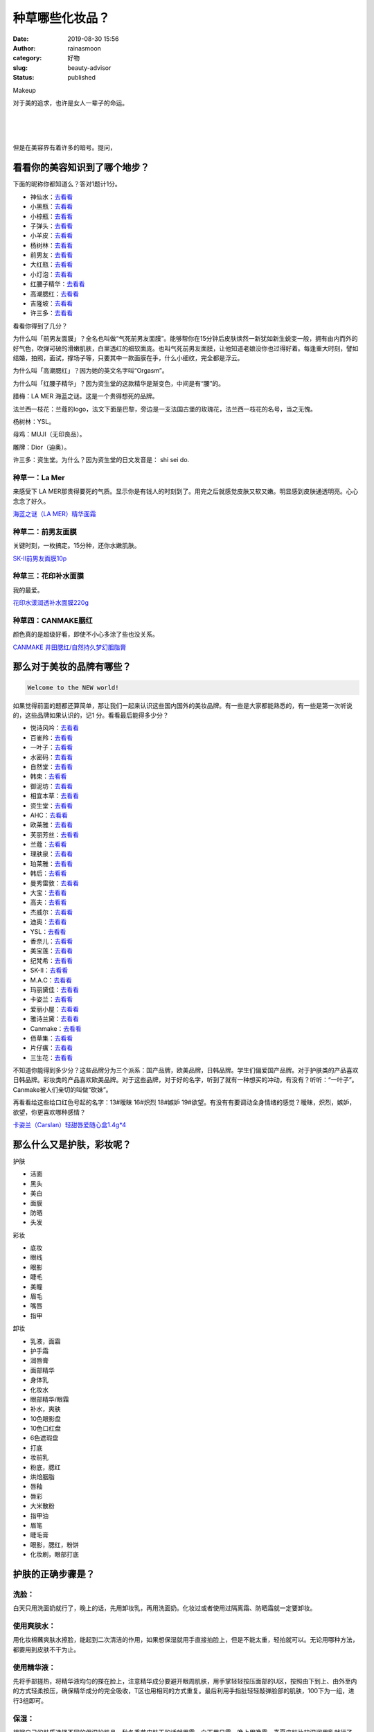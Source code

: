 种草哪些化妆品？
################
:date: 2019-08-30 15:56
:author: rainasmoon
:category: 好物
:slug: beauty-advisor
:status: published

.. raw:: html

   <figure class="wp-block-image">

| |Makeup|

.. raw:: html

   <figcaption>

Makeup

.. raw:: html

   </figcaption>
   </figure>

对于美的追求，也许是女人一辈子的命运。

| 
|  
|  

但是在美容界有着许多的暗号。提问，

看看你的美容知识到了哪个地步？
==============================

下面的昵称你都知道么？答对1题计1分。

-  神仙水：\ `去看看 <https://union-click.jd.com/jdc?e=&p=AyIGZRprEgMbDlEfWCVGTV8LRGtMR1dGFxBFC1pXUwkEBwpZRxgHRQcLREJEAQUcTVZUGAVJHk1cTQkTSxhBekcLUhpSHAYWBGVLBkZnVGVQSThFZBdHPU04YApqBBddVxkyEzdVGloVBxEGXBJdJTISAGVNNRUDEwZUGlMcARI3VCtbEQUUB1cSXxIGEQNcK1wVCyJEBUMERUBOWQtEayUyETdlK1slASJFOxlZHQMUAVceCUcGEwJRHlJGUBBUUxhfFwcRBlRPDBEAIgVUGl8c>`__
-  小黑瓶：\ `去看看 <https://union-click.jd.com/jdc?e=&p=AyIGZRprFgIXAlcZWyVGTV8LRGtMR1dGFxBFC1pXUwkEBwpZRxgHRQcLREJEAQUcTVZUGAVJHk1cTQkTSxhBekcLVhteEAAQB2VfXWt4dE8OWD4XWmZfEG8LVAR2AlR7VxkyEzdVGloVBxEGXBJdJTISAGVNNRUDEwZWHVIdBxI3VCtbEQUUB1cSUxUFGgFVK1wVCyJEBUMERUBOWQtEayUyETdlK1slASJFO0xTFANAV1ZMDkdSFAIFSVwdBEFTXR0LE1UVAl1PCBVWIgVUGl8c>`__
-  小棕瓶：\ `去看看 <https://union-click.jd.com/jdc?e=&p=AyIGZRprEAoaD10SWyVGTV8LRGtMR1dGFxBFC1pXUwkEBwpZRxgHRQcLREJEAQUcTVZUGAVJHk1cTQkTSxhBekcLUBNTHQobB2VSO0dmZx0qXjgXYFB6B28GQ3JpDlxdVxkyEzdVGloVBxEGXBJdJTISAGVNNRUDEwZUGlkWBBM3VCtbEQUUB1AbWBYBGgVcK1wVCyJEBUMERUBOWQtEayUyETdlK1slASJFO0hfRQsWDlUaDkFSRwIGSV4dAhMBUB9YFgdCUFASWkZQIgVUGl8c>`__
-  子弹头：\ `去看看 <https://union-click.jd.com/jdc?e=&p=AyIGZRprEAYVAlYaXiVGTV8LRGtMR1dGFxBFC1pXUwkEBwpZRxgHRQcLREJEAQUcTVZUGAVJHk1cTQkTSxhBekcLUB9cEAETAmUbPxF%2FWlhRQDtIGEsACWglSUtIXDBNVxkyEzdVGloVBxEGXBJdJTISAGVNNRUDEwZUE14XBBs3VCtbEQUUB1cTWhMDFwVQK1wVCyJEBUMERUBOWQtEayUyETdlK1slASJFOxIPFABGVV0eCEVWFgJcEl4dVkEFAUwORVFBBVcYDEFXIgVUGl8c>`__
-  小羊皮：\ `去看看 <https://union-click.jd.com/jdc?e=&p=AyIGZRprFQYTBlMcWyVGTV8LRGtMR1dGFxBFC1pXUwkEBwpZRxgHRQcLREJEAQUcTVZUGAVJHk1cTQkTSxhBekcLVR9aFAQVB2ViRUpWeUZXfT53cEVkN3MJQ3pZUCxNVxkyEzdVGloVBxEGXBJdJTISAGVNNRUDEwZUElsdBxc3VCtbEQUUB1cTWxYGEAZSK1wVCyJEBUMERUBOWQtEayUyETdlK1slASJFOxkIE1ETUFATCxMDQgJdS19FUhNUAkkPEAQXV1YaXBVWIgVUGl8c>`__
-  杨树林：\ `去看看 <https://union-click.jd.com/jdc?e=&p=AyIGZRtZFgAbAlETXR0yEARdH1scAhAEUh5rUV1KWQorAlBHU0VeBUVNR0ZbSkdETlcNVQtHRVNSUVNLXANBRA1XB14DS10cQQVYD21XHgVWE18VCxIFVhxeJUUUcApjU2Bjd0I3RQBtdRpbJU8nSnIeC2UaaxUDEwdQGFocCxQ3ZRtcJUN8AVEeUxUFIgZlG18SBBIFXRlSFAQUB2UcWxwyUVcNRAtXXkxZCitrJQEiN2UbaxYyUGkCT14UAkADVxhdEwoXDlxMU0cBF1IHGV8cURJTVhldETIQBlQfUg%3D%3D>`__
-  前男友：\ `去看看 <https://union-click.jd.com/jdc?e=&p=AyIGZRprFgERBVEYXiVGTV8LRGtMR1dGFxBFC1pXUwkEBwpZRxgHRQcLREJEAQUcTVZUGAVJHk1cTQkTSxhBekcLVhhYFwYRAmVrBGsccg8AXzlPcEBxI3gbbEsQfiF7VxkyEzdVGloVBxEGXBJdJTISAGVNNRUDEwZUGlMcARI3VCtbEQUUB1cTXBcLGwBVK1wVCyJEBUMERUBOWQtEayUyETdlK1slASJFOx5dHQoUBVYeWhIDGwIGHF4cUhZVAEhfRwVBD1IdXkFWIgVUGl8c>`__
-  大红瓶：\ `去看看 <https://union-click.jd.com/jdc?e=&p=AyIGZRprEAAbBlQTXCVGTV8LRGtMR1dGFxBFC1pXUwkEBwpZRxgHRQcLREJEAQUcTVZUGAVJHk1cTQkTSxhBekcLUBlSFAMaAGViUmN8GlkySzhgVkhQB0QzHFhhDj1dVxkyEzdVGloVBxEGXBJdJTISAGVNNRUDEwZUGlMcARI3VCtbEQUUB1cTXBMCGgVXK1wVCyJEBUMERUBOWQtEayUyETdlK1slASJFO0tTQQJGUFETXRVQEwJXTFlFUhJSUktSQgtADwdMWkYCIgVUGl8c>`__
-  小灯泡：\ `去看看 <https://union-click.jd.com/jdc?e=&p=AyIGZRprEAAbBlUbUiVGTV8LRGtMR1dGFxBFC1pXUwkEBwpZRxgHRQcLREJEAQUcTVZUGAVJHk1cTQkTSxhBekcLUBlSFAISDmVILn1Xb3RPEzlDUmYdChIhEVdOfQNrVxkyEzdVGloVBxEGXBJdJTISAGVNNRUDEwZUGlMcARI3VCtbEQUUB1cSXBELEwRQK1wVCyJEBUMERUBOWQtEayUyETdlK1slASJFOxlZHQMUAVceCUcGEwJRHlJGUBBUUxhfFwcRBlRPDBEAIgVUGl8c>`__
-  红腰子精华：\ `去看看 <https://union-click.jd.com/jdc?e=&p=AyIGZRprHAEVAlYdUiVGTV8LRGtMR1dGFxBFC1pXUwkEBwpZRxgHRQcLREJEAQUcTVZUGAVJHk1cTQkTSxhBekcLXBhcEAEUDmVfEhRWb0UASztoGFN1NmEATnpObDR7VxkyEzdVGloVBxEGXBJdJTISAGVNNRUDEwZVGlgdABI3VCtbEQUUB1cTXRUAEQ5VK1wVCyJEBUMERUBOWQtEayUyETdlK1slASJFO0taFlEWBgZMXB1WQQJdTlwcUBICURtbEVYaBVNIXEBQIgVUGl8c>`__
-  高潮腮红：\ `去看看 <https://union-click.jd.com/jdc?e=&p=AyIGZRprEAEQD1YTWSVGTV8LRGtMR1dGFxBFC1pXUwkEBwpZRxgHRQcLREJEAQUcTVZUGAVJHk1cTQkTSxhBekcLUBhZHQEaBWV8U0YBeUYvBTlMZGtYC1MFRkprDidrVxkyEzdVGloVBxEGXBJdJTISAGVNNRUDEwZVGV8XBxA3VCtbEQUUB1cTUhwDEQNQK1wVCyJEBUMERUBOWQtEayUyETdlK1slASJFO0heHQVCBFdODBMBRwIBE1sdVhUHUB0PR1BBB1YYXEFSIgVUGl8c>`__
-  吉隆坡：\ `去看看 <https://union-click.jd.com/jdc?e=&p=AyIGZRprFQMTBlQYXxQFEgdTKx9KWkxYZUIeUENQDEsFA1BWThgJBABAHUBZCQUdRUFGGRJDD1MdQlUQQwVKDFRXFk8jQA4SBlQaWhYGEwBVG10lSxsGKF0uZnJweQ0FEhJgcHE%2BZS9SRB4LZRprFQMTB1AYWhwLFDdlG1wlVHwHVBpaFQAWBVAZaxQyEgNSHVsQAxMDVhxYHDIVB1wrGEVaTVcXRwVLXSI3ZRhrJTISN1YrGXsAEQYASVwRVUBQUhJeHQpCDlcSWEcLRw8BH1ocBRIPBStZFAMWDg%3D%3D>`__
-  许三多：\ `去看看 <https://union-click.jd.com/jdc?e=&p=AyIGZRprEAQaAFcTUyVGTV8LRGtMR1dGFxBFC1pXUwkEBwpZRxgHRQcLREJEAQUcTVZUGAVJHk1cTQkTSxhBekcLUB1TEgAaD2VfA3JySHQVAThIXkRdJ0c4a15iWwZrVxkyEzdVGloVBxEGXBJdJTISAGVNNRUDEwZUGlkRABA3VCtbEQUUB1AbWRQEFAVSK1wVCyJEBUMERUBOWQtEayUyETdlK1slASJFO08JQAZFUFASWUVXFQJVHQgcBBFXVhJeEgVABFMbXR0HIgVUGl8c>`__

看看你得到了几分？

为什么叫「前男友面膜」？全名也叫做“气死前男友面膜”。能够帮你在15分钟后皮肤焕然一新犹如新生蜕变一般，拥有由内而外的好气色，吹弹可破的滑嫩肌肤，白里透红的细软面庞。也叫气死前男友面膜，让他知道老娘没你也过得好着。每逢重大时刻，譬如结婚，拍照，面试，撑场子等，只要其中一款面膜在手，什么小细纹，完全都是浮云。

为什么叫「高潮腮红」？因为她的英文名字叫“Orgasm”。

为什么叫「红腰子精华」？因为资生堂的这款精华是渐变色，中间是有“腰”的。

腊梅：LA MER 海蓝之谜。这是一个贵得想死的品牌。

法兰西一枝花：兰蔻的logo，法文下面是巴黎，旁边是一支法国古堡的玫瑰花，法兰西一枝花的名号，当之无愧。

杨树林：YSL。

母鸡：MUJI（无印良品）。

雕牌：Dior（迪奥）。

许三多：资生堂。为什么？因为资生堂的日文发音是： shi sei do.

种草一：La Mer
--------------

来感受下 LA MER那贵得要死的气质。显示你是有钱人的时刻到了。用完之后就感觉皮肤又软又嫩。明显感到皮肤通透明亮。心心念念了好久。

`海蓝之谜（LA MER）精华面霜 <https://union-click.jd.com/jdc?e=&p=AyIGZRprFwMQA1EdUyVGTV8LRGtMR1dGFxBFC1pXUwkEBwpZRxgHRQcLREJEAQUcTVZUGAVJHk1cTQkTSxhBekcLVxpZEQYUD2VDE0J1Z0cKHD50fHAHHh4iU0piYCpNVxkyEzdVGloVBxEGXBJdJTISAGVNNRUDEwZWHVIdBxI3VCtbEQUUAlUeXBIFFAFQK1wVCyJEBUMERUBOWQtEayUyETdlK1slASJFO04JE1VCVFIdXkUFRwIFHlwdBhYBUBIJFFUUBV0dCRBXIgVUGl8c>`__

种草二：前男友面膜
------------------

关键时刻，一枚搞定。15分种，还你水嫩肌肤。

`SK-II前男友面膜10p <https://union-click.jd.com/jdc?e=&p=AyIGZRprFgERBVEYXiVGTV8LRGtMR1dGFxBFC1pXUwkEBwpZRxgHRQcLREJEAQUcTVZUGAVJHk1cTQkTSxhBekcLVhhYFwYRAmVrBGsccg8AXzlPcEBxI3gbbEsQfiF7VxkyEzdVGloVBxEGXBJdJTISAGVNNRUDEwZUGlMcARI3VCtbEQUUB1cTXBcLGwBVK1wVCyJEBUMERUBOWQtEayUyETdlK1slASJFOx5dHQoUBVYeWhIDGwIGHF4cUhZVAEhfRwVBD1IdXkFWIgVUGl8c>`__

种草三：花印补水面膜
--------------------

我的最爱。

`花印水漾润透补水面膜220g <https://union-click.jd.com/jdc?e=&p=AyIGZRtbEgAQAVUcWBIyFwZSE14SMlZYDUUEJVtXQhRZUAscSkIBR0ROVw1VC0dFEAMVD1AcRExHTlplXFoVeVt8CV87F3BJWlFuL3x7EQEvTVcZMhIBVhJbHAEXBFQrWxQDEgJWGlIcBCI3VRprV2xXXAhCBlcyEg5cGFkXAhYDVytbEQUUAlUcUhEHFwdRK1wVCyJEBUMERUBOWQtEayUHEwBdHlwlASI3ZRtrFjJNQwhGaxcDEwNc>`__

种草四：CANMAKE胭红
-------------------

颜色真的是超级好看，即使不小心多涂了些也没关系。

`CANMAKE 井田腮红/自然持久梦幻胭脂膏 <https://union-click.jd.com/jdc?e=&p=AyIGZRprFQMTBlQbWxcBEA9XKx9KWkxYZUIeUENQDEsFA1BWThgJBABAHUBZCQUdRUFGGRJDD1MdQlUQQwVKDFRXFk8jQA4SBlQaWhUCEARXE1kld093AWIDdnV3Y1Z7Bkp%2Baw5RQxlcVB4LZRprFQMTB1AYWhwLFDdlG1wlVHwHVBpaFQEWA1ISaxQyEgNSHV4cCxQFVxxaEDIVB1wrGEVaTVcXRwVLXSI3ZRhrJTISN1YrGXtVGldREgwcVRRSUUteQQNGD1YZX0BVFQABE1oUBRoGBStZFAMWDg%3D%3D>`__

那么对于美妆的品牌有哪些？
==========================

.. code:: wp-block-preformatted

    Welcome to the NEW world!

如果觉得前面的题都还算简单，那让我们一起来认识这些国内国外的美妆品牌。有一些是大家都能熟悉的，有一些是第一次听说的，这些品牌如果认识的，记1 分。看看最后能得多少分？

-  悦诗风吟：\ `去看看 <https://union-click.jd.com/jdc?e=&p=AyIGZRtbEAAWBV0YXR0yEgZUGloXABYEXB9aJUZNXwtEa0xHV0YXEEULWldTCQQHCllHGAdFBwtEQkQBBRxNVlQYBUkeTVxNCRNLGEF6RwtVGloUAxAFURhSEQMiYzEeMk1SFWQ2aD0XfRd6VFADaGl6Z1kXaxQyEgZUG14WAxsOUytrFQUiRTtADkxYV0QNRgVDSiIGZRtfEgQQBFUcXxMLGwNlHFscMlFXDUQLV15MWQorayUBIjdlG2sWMlBpBxMOElcQUgVODhAFF1dWS1IVBxBUXUkPEwMSVQFLWhIyEAZUH1I%3D>`__
-  百雀羚：\ `去看看 <https://union-click.jd.com/jdc?e=&p=AyIGZRtaFAYVA1IbUxYyFgJWGFkSByJDCkMFSjJLQhBaGR4cDF8QTwcKXg1cAAQJS14MQQVYDwtFSlMTBAtHR0pZChUdRUFGfwAXXxABEQVSHmsXchRYPk4GFGBIVwdHD1d3WlldXFN1Dh43VCtbFAMSAlYaUhwEIjdVHGtDbBIGVBpaFAATB1ErWiUCFgBTGVgVCxAAUx5bJQUSDmVYC01dQkUJRQVKMiI3VitrJQIiBGVZNRRVQFBXTFpFAhdTVx5SRQEbAVBMWB0EGgJVGQkQCkVSZRlaFAYb>`__
-  一叶子：\ `去看看 <https://union-click.jd.com/jdc?e=&p=AyIGZRprFgAXD1AbUiVGTV8LRGtMR1dGFxBFC1pXUwkEBwpZRxgHRQcLREJEAQUcTVZUGAVJHk1cTQkTSxhBekcLVhleHQcSDmVGIGVBYnsPYjhgRnVYFmMHEnthRSZrVxkyEzdVGloVBxEGXBJdJTISAGVNNRUDEwZUGlMSBRI3VCtbEQUUBVYbUhMHFQRTK1wVCyJEBUMERUBOWQtEayUyETdlK1slASJFOxwMFgsRBgZIX0IERQJTTlpFB0JVXBlaFwsRVVBPXRdVIgVUGl8c>`__
-  水密码：\ `去看看 <https://union-click.jd.com/jdc?e=&p=AyIGZRtbFgoRAFIbXxcyEAVSE1IQCiJDCkMFSjJLQhBaGR4cDF8QTwcKXg1cAAQJS14MQQVYDwtFSlMTBAtHR0pZChUdRUFGfwAXWRcFGg5QE2sXRxVmClMJQGcMfTISEg98d2MyEwBlDh43VCtbFAMSAlYaUhwEIjdVHGtXbMWG0M%2FFotSDt1YaWxMyEzdVH1wTABEEVBNcHQsWN1IbUiVBQl8KSxlJXExYZStrFjIiN1UrWCVAfAFWHFpCBxQFVRheQQdAB1JLUhxXGwcFHlsdUBpUVx9aJQATBlES>`__
-  自然堂：\ `去看看 <https://union-click.jd.com/jdc?e=&p=AyIGZRprFQobBFESXyVGTV8LRGtMR1dGFxBFC1pXUwkEBwpZRxgHRQcLREJEAQUcTVZUGAVJHk1cTQkTSxhBekcLVRNSFgYbA2UbGQtAElwgUDhGQhViIGYfY0p2DktNVxkyEzdVGloVBxEGXBJdJTISAGVNNRUDEwZUGlgSBRQ3VCtbEQUUBVYYWxIKEgVWK1wVCyJEBUMERUBOWQtEayUyETdlK1slASJFO09eEQAUAFwTXEUHFQJSH10dUBYGAUsLHAdCBVcaX0EFIgVUGl8c>`__
-  韩束：\ `去看看 <https://union-click.jd.com/jdc?e=&p=AyIGZRtSEwQXAFYZWxEyEA9dGlIdACJDCkMFSjJLQhBaGR4cDF8QTwcKXg1cAAQJS14MQQVYDwtFSlMTBAtHR0pZChUdRUFGfwAXWR0KEw5dGWt8B2dYMRNTZmBnAAhnMFFUG14oXQdDDh43VCtbFAMSAlYaUhwEIjdVHGtXbElSBl4ZTDITN1UfXBMAEQRWGl0RCxc3UhtSJUFCXwpLGUlcTFhlK2sWMiI3VStYJUB8DlZPDxMFQFVQElITBxAFVUtbEgYUVAJICRYDRQFWGVIlABMGURI%3D>`__
-  御泥坊：\ `去看看 <https://union-click.jd.com/jdc?e=&p=AyIGZRtSEQAVBFMeXxEyEAZUE1gXBCJDCkMFSjJLQhBaGR4cDF8QTwcKXg1cAAQJS14MQQVYDwtFSlMTBAtHR0pZChUdRUFGfwAXWRQDGgRXHWt1R3BUT0IJbWdAeQFNH098eV8zGQ1lDh43VCtbFAMSAlYaUhwEIjdVHGtDbBIGVBpaFAATBlYrWiUCFgBTGVgWARcAXR9aJQUSDmVYC01dQkUJRQVKMiI3VitrJQIiBGVZNRQDEFIBS1ocUUBQBx5ZRgsbA1xJC0IAEVIASQsWCxQGZRlaFAYb>`__
-  相宜本草：\ `去看看 <https://union-click.jd.com/jdc?e=&p=AyIGZRtZFQMaDlcbUxMyEgZUGloQChACURNcJUZNXwtEa0xHV0YXEEULWldTCQQHCllHGAdFBwtEQkQBBRxNVlQYBUkeTVxNCRNLGEF6RwtVGloUAxcPVx5fHQUiU08cJWYARQE2RB90YBQPKBxBT3ZVd1kXaxQyEgZUG14WAxsOUytrFQUiUTsbWhQDEwZWElkXMhM3VR9cEwARBFYSXxYKFjdSG1IlQUJfCksZSVxMWGUraxYyIjdVK1glQHwPBUsMQgobBAUaDhEHQlIAEghBBxRSVU9SFFYTUFUeWiUAEwZREg%3D%3D>`__
-  资生堂：\ `去看看 <https://union-click.jd.com/jdc?e=&p=AyIGZRprEAQaAFcTUyVGTV8LRGtMR1dGFxBFC1pXUwkEBwpZRxgHRQcLREJEAQUcTVZUGAVJHk1cTQkTSxhBekcLUB1TEgAaD2ViIHNFRnolQztvXmVdPHswUlVLfxRNVxkyEzdVGloVBxEGXBJdJTISAGVNNRUDEwZUGlkRABA3VCtbEQUUBVYYWRMDEgZcK1wVCyJEBUMERUBOWQtEayUyETdlK1slASJFOxkJEQtAUFMSX0VXRwJTH10dV0dSABpcFApGAFcTWEULIgVUGl8c>`__
-  AHC：\ `去看看 <https://union-click.jd.com/jdc?e=&p=AyIGZRtSFAoVAVYYWBcyFg9UH1MRCiJDCkMFSjJLQhBaGR4cDF8QTwcKXg1cAAQJS14MQQVYDwtFSlMTBAtHR0pZChUdRUFGfwAXXx0DFg9RE2t2WlNiIH0GdGJrHQhjWmhlcVQQRw9DDh43VCtbFAMSAlYaUhwEIjdVHGtDbBIGVBpaHQIRB1QrWiUCFgBTGVgWBxIOUBJTJQUSDmVYC01dQkUJRQVKMiI3VitrJQIiBGVZNUdSFwcAE1wdCkACVR4PQQQaB1BJXxQHF1VXTlMRVkFTZRlaFAYb>`__
-  欧莱雅：\ `去看看 <https://union-click.jd.com/jdc?e=&p=AyIGZRprEAsTAFMaUyVGTV8LRGtMR1dGFxBFC1pXUwkEBwpZRxgHRQcLREJEAQUcTVZUGAVJHk1cTQkTSxhBekcLUBJaEgQTD2VYI1YCUXUicDlzeG8OAG87FllAUiFNVxkyEzdVGloVBxEGXBJdJTISAGVNNRUDEwZUGlgSBRE3VCtbEQUUBVYYXhMDGwVcK1wVCyJEBUMERUBOWQtEayUyETdlK1slASJFOxxaHVUbAgdOWEdXFAIBHlgcBRMEVElbFlYVUFESU0IBIgVUGl8c>`__
-  芙丽芳丝：\ `去看看 <https://union-click.jd.com/jdc?e=&p=AyIGZRprEwYbBlwca1FdSlkKKwJQR1NFXgVFTUdGW0pHRE5XDVULR0VTUlFTS1wDQUQNVwdeA0tdHEEFWA9tVx4BURJaHAUiXhVQBE0LEl42aRMcVEp8J1orFkBVQVkXaxQyEgZUG14WAxsOUytrFQUiUTsbWhQDEwZTGF4RMhM3VR9cEwARBFEYWRYHETdSG1IlQUJfCksZSVxMWGUraxYyIjdVK1glQHxQBhhcE1dHDlxPWBAHQVVRE1xCBhFXUUlTQAdCAFMYXSUAEwZREg%3D%3D>`__
-  兰蔻：\ `去看看 <https://union-click.jd.com/jdc?e=&p=AyIGZRprEAARAVEYa1FdSlkKKwJQR1NFXgVFTUdGW0pHRE5XDVULR0VTUlFTS1wDQUQNVwdeA0tdHEEFWA9tVx4CVxhdEQEiD11rDklSc1E1ez1vf3JYPHBeEQtqUVkXaxQyEgZUG14WAxsOUytrFQUiUTsbWhQDEwZWE1wSMhM3VR9cEwARBFEcXh0BGjdSG1IlQUJfCksZSVxMWGUraxYyIjdVK1glQHwGVRsLEQZGVABJU0AHFVIBSAxCBUAEXUkJEARGBlIeUyUAEwZREg%3D%3D>`__
-  理肤泉：\ `去看看 <https://union-click.jd.com/jdc?e=&p=AyIGZRprFwIaDlMaXyVGTV8LRGtMR1dGFxBFC1pXUwkEBwpZRxgHRQcLREJEAQUcTVZUGAVJHk1cTQkTSxhBekcLVxtTHAQTA2UFLhB0EGI2WjhqGE1xElsdThhARCVNVxkyEzdVGloVBxEGXBJdJTISAGVNNRUDEwZUGlgSARY3VCtbEQUUBVYYXB0FGwRSK1wVCyJEBUMERUBOWQtEayUyETdlK1slASJFO0sIRgITAwBPWkFVEQJdHVxFChIFUBkPQlURAFcdDBAAIgVUGl8c>`__
-  珀莱雅：\ `去看看 <https://union-click.jd.com/jdc?e=&p=AyIGZRtaFgATDlYdXxcyFAJTH1oSCiJDCkMFSjJLQhBaGR4cDF8QTwcKXg1cAAQJS14MQQVYDwtFSlMTBAtHR0pZChUdRUFGfwAXXRAEFgZSE2tBYVZhHVhaYmEMfQJjEkx3Zg4CWjtDDh43VCtbFAMSAlYaUhwEIjdVHGtDbBIGVBpaFAEUAlcrWiUCFgBTGVgWBBAPXRlSJQUSDmVYC01dQkUJRQVKMiI3VitrJQIiBGVZNUdSGgYHGVkXAkJTVh4IQFAaBwUfD0IBFw4HT1wRBEUPZRlaFAYb>`__
-  韩后：\ `去看看 <https://union-click.jd.com/jdc?e=&p=AyIGZRprEAoVB10aXCVGTV8LRGtMR1dGFxBFC1pXUwkEBwpZRxgHRQcLREJEAQUcTVZUGAVJHk1cTQkTSxhBekcLUBNcFQoTAGVNBkZ2EVEDfDtnRmp1LWUiTmRkdRJ7VxkyEzdVGloVBxEGXBJdJTISAGVNNRUDEwZUGlkVCxA3VCtbEQUUBVYYXRMFFgNSK1wVCyJEBUMERUBOWQtEayUyETdlK1slASJFO0hdEVIbBVIaCEEBQAJTGlNGCxJVXEhYEAoWBAEYD0EEIgVUGl8c>`__
-  曼秀雷敦：\ `去看看 <https://union-click.jd.com/jdc?e=&p=AyIGZRtSEgIbAVcZUxYyEg5cH18UMlZYDUUEJVtXQhRZUAscSkIBR0RJHUlSSkkFSRxUVxZPRVJaRkFKSwlQWkxYW10LVlZqUlkbUhwGFgZlGDlsS3RfJ2M7SwFJZxRJLk51VU4BTVcZMhM3VRpaFQcRBlwSXSUyEgBlSDVJVk1CDEUGRUdWWzteD1dHIgZlG18SBBAEVhJeHQYRBmUcWxwyUVcNRAtXXkxZCitrJQEiN2UbaxYyUGlVS19GVRsCBhxcHVcXVFZPUkYBRwMCSVwWARIAVhwOHDIQBlQfUg%3D%3D>`__
-  大宝：\ `去看看 <https://union-click.jd.com/jdc?e=&p=AyIGZRprHQEaAFMSa1FdSlkKKwJQR1NFXgVFTUdGW0pHRE5XDVULR0VTUlFTS1wDQUQNVwdeA0tdHEEFWA9tVx4PVhNcEwsiZ1USBUZGS3c2GyV8XXRYLV8McnZCUVkXaxQyEgZUG14WAxsOUytrFQUiUTsbWhQDEwZWH1MVMhM3VR9cEwARBF0fWxQEEjdSG1IlQUJfCksZSVxMWGUraxYyIjdVK1glQHwBAhgJRVVABQEaC0IHEwUHSA5HABBQBk9dRwcXA1MbDyUAEwZREg%3D%3D>`__
-  高夫：\ `去看看 <https://union-click.jd.com/jdc?e=&p=AyIGZRNdEwsXD1YTXSUHFA9SH1IXMlZYDUUEJVtXQhRZUAscSkIBR0RJHUlSSkkFSRxUVxZPRVJaRkFKSwlQWkxYW10LVlZqUlkeXR0FFg5XKxNPemllVwEIcHtSAS8YUhBjUX5LGDsZDiIGZRtaFAIXBFQSUhMyIgdSKw17AhMGVBpaFwsQA2UaaxUGFQFXGFgdCxYAVRtrEgIbNxZLA0pSUFsLRQQlMiIEZStrFTIRNxd1DhwFR1VXG1xFAxAGUBlTRgpHBF0fDhZSF1JQHFIUUho3VxpaEQs%3D>`__
-  杰威尔：\ `去看看 <https://union-click.jd.com/jdc?e=&p=AyIGZR1fFgsaD1EYXiUCEg9UE1sRMlZYDUUEJVtXQhRZUAscSkIBR0RJHUlSSkkFSRxUVxZPRVJaRkFKSwlQWkxYW10LVlZqUlkbWx0DGgdRKy90V0lyHEEAd3dKdxdIInZUQUYQUw0ZDiIGZRtaFAIXBFQSUhMyIgdSKw17AhMGVBpaFwQbD2UaaxUGFQFXGFkUARoHVBtrEgIbNxZLA0pSUFsLRQQlMiIEZStrFTIRNxd1XB0DQFVQTAhHBhFUUE5aFVERD1ZLWxFVEAdQSVsVAUU3VxpaEQs%3D>`__
-  迪奥：\ `去看看 <https://union-click.jd.com/jdc?e=&p=AyIGZRprFgAXD1MfWyVGTV8LRGtMR1dGFxBFC1pXUwkEBwpZRxgHRQcLREJEAQUcTVZUGAVJHk1cTQkTSxhBekcLVhleHQQWB2VZCVJUeXkWHz5hShBRD1kSbH5CXSB7VxkyEzdVGloVBxEGXBJdJTISAGVNNRUDEwZUElsdBxY3VCtbEQUUBVYZWhIGFAJdK1wVCyJEBUMERUBOWQtEayUyETdlK1slASJFOxpYEAVADwFOCBICGgJVGF0cARtUUE5dFFdGUFIcCx0GIgVUGl8c>`__
-  YSL：\ `去看看 <https://union-click.jd.com/jdc?e=&p=AyIGZRprFwUVAV0TUyVGTV8LRGtMR1dGFxBFC1pXUwkEBwpZRxgHRQcLREJEAQUcTVZUGAVJHk1cTQkTSxhBekcLVxxcEwoaD2V5CFVZYn0VUjtMfG5ME30nTXFvUFBdVxkyEzdVGloVBxEGXBJdJTISAGVNNRUDEwZUElkVCxA3VCtbEQUUBVYZWh0GGwVXK1wVCyJEBUMERUBOWQtEayUyETdlK1slASJFO0sPRwcXA10eDxEFQQJXTl4cVxECBxwMQQcRU1EeDxwFIgVUGl8c>`__
-  香奈儿：\ `去看看 <https://union-click.jd.com/jdc?e=&p=AyIGZRprEwUSAFwfa1FdSlkKKwJQR1NFXgVFTUdGW0pHRE5XDVULR0VTUlFTS1wDQUQNVwdeA0tdHEEFWA9tVx4BUhtcHAYiUCpQHGVbTGI1YSF0ak17T30CYF5nQVkXaxQyEgZUG14WAxsOUytrFQUiUTsbWhQDEwZRG1IWMhM3VR9cEwARBVUcUxYFEzdSG1IlQUJfCksZSVxMWGUraxYyIjdVK1glQHxQUxhaEABHAlwTXhcHF1cCSwlHCxtVURNbR1dAUAIZWSUAEwZREg%3D%3D>`__
-  美宝莲：\ `去看看 <https://union-click.jd.com/jdc?e=&p=AyIGZRprHAMXDlEeXSVGTV8LRGtMR1dGFxBFC1pXUwkEBwpZRxgHRQcLREJEAQUcTVZUGAVJHk1cTQkTSxhBekcLXBpeHAYXAWUaWXV4U3cgYTlLWhd6PloFTkJGXTZrVxkyEzdVGloVBxEGXBJdJTISAGVNNRUDEwZUGlgRARE3VCtbEQUUBVYZWBYDGwVcK1wVCyJEBUMERUBOWQtEayUyETdlK1slASJFOxJbFAQWVAAaCBVVGwJdSw4dBUIBVB0MFQQWVVVJUkIGIgVUGl8c>`__
-  纪梵希：\ `去看看 <https://union-click.jd.com/jdc?e=&p=AyIGZRprFQYTBlMcWyVGTV8LRGtMR1dGFxBFC1pXUwkEBwpZRxgHRQcLREJEAQUcTVZUGAVJHk1cTQkTSxhBekcLVR9aFAQVB2VFW1V2ZF0ecz5lXkZ5Ck8zTwIUZTJrVxkyEzdVGloVBxEGXBJdJTISAGVNNRUDEwZUElsdBxc3VCtbEQUUBVYZXxQLFQFTK1wVCyJEBUMERUBOWQtEayUyETdlK1slASJFO0tZEFFGBQBMWh0KRwICSFlFVhACBhNYF1VHBQYYDxIFIgVUGl8c>`__
-  SK-II：\ `去看看 <https://union-click.jd.com/jdc?e=&p=AyIGZRprEgMbDlEfWCVGTV8LRGtMR1dGFxBFC1pXUwkEBwpZRxgHRQcLREJEAQUcTVZUGAVJHk1cTQkTSxhBekcLUhpSHAYWBGV4LkAECHwWRzlwQm1GA0cIUlRJZyZNVxkyEzdVGloVBxEGXBJdJTISAGVNNRUDEwZUGlMcARI3VCtbEQUUBVYZXxABGwNXK1wVCyJEBUMERUBOWQtEayUyETdlK1slASJFOx5fEwJHVVETUxwKFgIFSV8dUBUOUxxSEARBDlYaDxAFIgVUGl8c>`__
-  M.A.C：\ `去看看 <https://union-click.jd.com/jdc?e=&p=AyIGZRprEAMUA1YcWSVGTV8LRGtMR1dGFxBFC1pXUwkEBwpZRxgHRQcLREJEAQUcTVZUGAVJHk1cTQkTSxhBekcLUBpdEQEVBWVuXGNDbkAHeTliQloBXRkCSH0TWhxNVxkyEzdVGloVBxEGXBJdJTISAGVNNRUDEwZUElwVBhc3VCtbEQUUBVYZXxwBFQdcK1wVCyJEBUMERUBOWQtEayUyETdlK1slASJFO05fEAQbVFFMDEAAFQJSSAhFURMFVUxfE1ZCVFUZD0JSIgVUGl8c>`__
-  玛丽黛佳：\ `去看看 <https://union-click.jd.com/jdc?e=&p=AyIGZRNdFAMUA1IdXSUCEgVXHlMVMlZYDUUEJVtXQhRZUAscSkIBR0RJHUlSSkkFSRxUVxZPRVJaRkFKSwlQWkxYW10LVlZqUlkbWxcAFw9VKxBwampSEkYvd1VsUTJMJWMYcQ8nUg0ZDiIGZRtaFAIXBFQSUhMyIgdSKw17AhMGVBpaFgYTBGUaaxUGFQFXGFkSARcAURhrEgIbNxZLA0pSUFsLRQQlMiIEZStrFTIRNxd1DkcHFlBRTloRVRADUBgIEFEXUwFMDhUAQAMGS1kTBUA3VxpaEQs%3D>`__
-  卡姿兰：\ `去看看 <https://union-click.jd.com/jdc?e=&p=AyIGZRtcEgcbAF0aWhMyFQRdG1sVBSJDCkMFSjJLQhBaGR4cDF8QTwcKXg1cAAQJS14MQQVYDwtFSlMTBAtHR0pZChUdRUFGfwAXXBYKEgdVHGt%2BQRVCIlkhC2dvT09GH1VbYkcTHhBDDh43VCtbFAMSAlYaUhwEIjdVHGtDbBIGVBpaFAEWBFcrWiUCFgBTGVgXBRsHUBhdJQUSDmVYC01dQkUJRQVKMiI3VitrJQIiBGVZNRxRFQJTTlgRABYBAR4LQgIbBlFLCBdXRgBSSA4cBhtSZRlaFAYb>`__
-  爱丽小屋：\ `去看看 <https://union-click.jd.com/jdc?e=&p=AyIGZRtaEwAQAlYcUhAyEg5XG1ITChYCVh1rUV1KWQorAlBHU0VeBUVNR0ZbSkdETlcNVQtHRVNSUVNLXANBRA1XB14DS10cQQVYD21XHgdcGVscBBoDUBhdJQJwBEtDUmxacQ4BfVhOeGFSN3BbaWIeC2UaaxUDEwdQGFocCxQ3ZRtcJUN8AVYcWBMAIgZlG18SBBAEVxNYFQIVDmUcWxwyUVcNRAtXXkxZCitrJQEiN2UbaxYyUGlTHloQARIGUhsJR1UXUAAZUx1SEgBXH18UURQGVkxfRTIQBlQfUg%3D%3D>`__
-  雅诗兰黛：\ `去看看 <https://union-click.jd.com/jdc?e=&p=AyIGZRprEAoaD10SWyVGTV8LRGtMR1dGFxBFC1pXUwkEBwpZRxgHRQcLREJEAQUcTVZUGAVJHk1cTQkTSxhBekcLUBNTHQobB2VGLxYHVFsQZT5JXhRhPXw%2FdUl7TxFrVxkyEzdVGloVBxEGXBJdJTISAGVNNRUDEwZUGlkWBBM3VCtbEQUUBVYZUxMAEQNXK1wVCyJEBUMERUBOWQtEayUyETdlK1slASJFO04JRgAVAAccWREAQAJcHAgcAhZVXBNYR1dFV1xODkcLIgVUGl8c>`__
-  Canmake：\ `去看看 <https://union-click.jd.com/jdc?e=&p=AyIGZRprFQMTBlQbXhAKGw9SKx9KWkxYZUIeUENQDEsFA1BWThgJBABAHUBZCQUdRUFGGRJDD1MdQlUQQwVKDFRXFk8jQA4SBlQaWhUHFw9cE1wlXXJXM2InFwNxAidLBVZKE3gLRQ5FRB4LZRprFQMTB1AYWhwLFDdlG1wlVHwHVBpaFQEWA1ISaxQyEgNSHVkWBxMOUB9dFTIVB1wrGEVaTVcXRwVLXSI3ZRhrJTISN1YrGXsGFQVUHAhBBEZTUhNeEAIUDgJJUhYEE1VRHV8RC0dSXStZFAMWDg%3D%3D>`__
-  佰草集：\ `去看看 <https://union-click.jd.com/jdc?e=&p=AyIGZRtYEgAUDlASXhYyEgdQGVwSCyJDCkMFSjJLQhBaGR4cDF8QTwcKXg1cAAQJS14MQQVYDwtFSlMTBAtHR0pZChUdRUFGfwAXWxUHEABSEmscBQhAMxshE2IVUytPOnJxaWYFcjt1Dh43VCtbFAMSAlYaUhwEIjdVHGtDbBIGVBpaFAARBFUrWiUCFgBTGVgQAhICURhYJQUSDmVYC01dQkUJRQVKMiI3VitrJQIiBGVZNRZXFg5STFNFARZUBh4PF1dBU10cWEEAQQBRSFkRCxcOZRlaFAYb>`__
-  片仔癀：\ `去看看 <https://union-click.jd.com/jdc?e=&p=AyIGZRJbFgoXBV0ZXyUHFAFSHloQMlZYDUUEJVtXQhRZUAscSkIBR0RJHUlSSkkFSRxUVxZPRVJaRkFKSwlQWkxYW10LVlZqUlkeXRMFFwZQKydjSVdwPmk5dmlgQ1wcAGh6Qg5RTQ0ZDiIGZRtaFAIXBFQSUhMyIgdSKw17AhMGVBpaFgQXA2UaaxUGFQFXGF4VBhIBVB1rEgIbNxZLA0pSUFsLRQQlMiIEZStrFTIRNxd1WEBRFQZdHl8TVhtSUB0IRwoSAwBIWxIEEA8CH1kdUkE3VxpaEQs%3D>`__
-  三生花：\ `去看看 <https://union-click.jd.com/jdc?e=&p=AyIGZRtZHAsVDlMbUhUyFQRTG10XByJDCkMFSjJLQhBaGR4cDF8QTwcKXg1cAAQJS14MQQVYDwtFSlMTBAtHR0pZChUdRUFGfwAXXBYEEgFXHmtPGFRPLXMOSGF2fSgfKE0GZkM9bgJ1Dh43VCtbFAMSAlYaUhwEIjdVHGtDbBIGVBpaFAYUAVQrWiUCFgBTGVgQARUHVhlbJQUSDmVYC01dQkUJRQVKMiI3VitrJQIiBGVZNUAKF1AFGwlFBxsOUB4JRgZCV1BICxZRGgEGE15FAxdQZRlaFAYb>`__

不知道你能得到多少分？这些品牌分为三个派系：国产品牌，欧美品牌，日韩品牌。学生们偏爱国产品牌。对于护肤类的产品喜欢日韩品牌。彩妆类的产品喜欢欧美品牌。对于这些品牌，对于好的名字，听到了就有一种想买的冲动，有没有？听听：“一叶子”。Canmake被人们亲切的叫做“砍妹”。

再看看给这些给口红色号起的名字：13#暧昧 16#炽烈 18#嫉妒 19#欲望。有没有有要调动全身情绪的感觉？暧昧，炽烈，嫉妒，欲望，你更喜欢哪种感情？

`卡姿兰（Carslan）轻甜唇爱随心盒1.4g\*4 <https://union-click.jd.com/jdc?e=&p=AyIGZRtcEgcbAF0aWhMyFQRdG1sVBSJDCkMFSjJLQhBaGR4cDF8QTwcKXg1cAAQJS14MQQVYDwtFSlMTBAtHR0pZChUdRUFGfwAXXBYKEgdVHGsLW2oPUHk6QmdtYTdbH1R4cUMvXFlDDh43VCtbFAMSAlYaUhwEIjdVHGtDbBIGVBpaFAEWBFcrWiUCFgBTGVgXCxYAVRlfJQUSDmVYC01dQkUJRQVKMiI3VitrJQIiBGVZNRxRFQJTTlgRABYBAR4LQgIbBlFLCBdXRgBSSA4cBhtSZRlaFAYb>`__

那么什么又是护肤，彩妆呢？
==========================

护肤

-  洁面
-  黑头
-  美白
-  面膜
-  防晒
-  头发

彩妆

-  底妆
-  眼线
-  眼影
-  睫毛
-  美瞳
-  眉毛
-  嘴唇
-  指甲

卸妆

-  乳液，面霜
-  护手霜
-  润唇膏
-  面部精华
-  身体乳
-  化妆水
-  眼部精华/眼霜
-  补水，爽肤
-  10色眼影盘
-  10色口红盘
-  6色遮瑕盘
-  打底
-  妆前乳
-  粉底，腮红
-  烘焙胭脂
-  唇釉
-  唇彩
-  大米散粉
-  指甲油
-  眉笔
-  睫毛膏
-  眼影，腮红，粉饼
-  化妆刷，眼部打底

护肤的正确步骤是？
==================

洗脸：
------

白天只用洗面奶就行了，晚上的话，先用卸妆乳，再用洗面奶。化妆过或者使用过隔离霜、防晒霜就一定要卸妆。

使用爽肤水：
------------

用化妆棉蘸爽肤水擦脸，能起到二次清洁的作用，如果想保湿就用手直接拍脸上，但是不能太重，轻拍就可以。无论用哪种方法，都要用到皮肤不干为止。

使用精华液：
------------

先将手部搓热，将精华液均匀的搽在脸上，注意精华成分要避开眼周肌肤，用手掌轻轻按压面部的U区，按照由下到上、由外至内的方式轻柔按压，确保精华成分的完全吸收，T区也用相同的方式重复。最后利用手指肚轻轻敲弹脸部的肌肤，100下为一组，进行3组即可。

保湿：
------

根据自己的肤质选择不同的保湿护肤品。秋冬季节皮肤干的话就用霜，白天用日霜，晚上用晚霜。春夏皮肤比较湿润用乳就行了。如果是晚上护肤不敷面膜的话，这是最后一步哦！

隔离：
------

取适量隔离霜于两颊处，额头，下巴，用中指和无名指两个个指腹，从脸颊处向下拉伸；.扩展到额头中央，再向两边拉伸，随后轻轻拍打直至完全吸收。

防晒：
------

防晒霜应该根据自己的需要和防晒霜的SPF与PA值去选择，防晒霜的功效时间长短是取决于SPF值得大小，以SPF15为例它的功效时间是（15×10分钟=150分钟）也就是说SPF15它表示的是防晒功效是10分钟的15倍。并不是说时间越长越好，因为时间长对皮肤的负担就会越重，如果你并不是长时间从事户外工作或运动的，就不建议你用高倍的了。

去黑头
------

`韦香儿猪鼻贴去黑头三部曲鼻贴面膜套装10片装  <https://union-click.jd.com/jdc?e=&p=AyIGZRprFQMTBlQbWxQHGwFRKx9KWkxYZUIeUENQDEsFA1BWThgJBABAHUBZCQUdRUFGGRJDD1MdQlUQQwVKDFRXFk8jQA4SBlQaWhUCEwJcHV8leFUOMUwlRVJxcgFFWFdCdEI2HCRRch4LZRprFQMTB1AYWhwLFDdlG1wlVHwHVBpaFQMWD1cdaxQyEgNSHVkVCxUFVxtcFjIVB1wrGEVaTVcXRwVLXSI3ZRhrJTISN1YrGXtWQQFWHwlCBkFTAh5eQQdAVFxOXBMGE1BcHVkUAhEOACtZFAMWDg%3D%3D>`__

学生可以从哪里开始？
====================

入门：粉底，眉笔，口红。
------------------------

`NYX 遮瑕六色遮瑕膏盘 <https://union-click.jd.com/jdc?e=&p=AyIGZRNaHAoWA1YaWSUGEAdQEl4SAhcPUysfSlpMWGVCHlBDUAxLBQNQVk4YCQQAQB1AWQkFHUVBRhkSQw9THUJVEEMFSgxUVxZPI0AOFgVVHlIQBRICXR1rYH5MQStnBhRnZ2UXQTtGYGxmXEMtZQ4eN1QrWxQDEgJWGlIcBCI3VRxrVGwRBlIZXhwyEzdVH1wTAhYHUh9dEQQUN1IbUiVBQl8KSxlJXExYZStrFjIiN1UrWCVAfA5QTFxBARsPUksIEQdAVFcTXBUAFw8BSFtBURoPV0hYJQATBlES>`__

`韩国进口 得鲜（The saem）遮瑕液 <https://union-click.jd.com/jdc?e=&p=AyIGZRprFQoaBl0dUyVGTV8LRGtMR1dGFxBFC1pXUwkEBwpZRxgHRQcLREJEAQUcTVZUGAVJHk1cTQkTSxhBekcLVRNTFAoUD2VoDFV2YGM0QTkLWhtMNGA7Z0ltUlxNVxkyEzdVGloVBxEGXBJdJTISAGVNNRUDEwZUE14XBBU3VCtbEQUUB1EbXRAFGwRcK1wVCyJEBUMERUBOWQtEayUyETdlK1slASJFO0hfQgESVwUfDB1VEwIFGVhGURIOURJfQAcSUFUbCUUBIgVUGl8c>`__

`魅可（MAC)经典唇膏 子弹头口红3g Chili <https://union-click.jd.com/jdc?e=&p=AyIGZRprEAYVAlYaXiVGTV8LRGtMR1dGFxBFC1pXUwkEBwpZRxgHRQcLREJEAQUcTVZUGAVJHk1cTQkTSxhBekcLUB9cEAETAmV5GWV3Sl9SWDh2Um4EKwEyc2pZTlVNVxkyEzdVGloVBxEGXBJdJTISAGVNNRUDEwZUE14XBBs3VCtbEQUUB1ATUhQFEgFVK1wVCyJEBUMERUBOWQtEayUyETdlK1slASJFO08PQQAVVAZPUxZWQgJdTFtGARcCBU9aEQcRUlcSWhVSIgVUGl8c>`__

口红可选的色号：

`316（泫雅色） <https://union-click.jd.com/jdc?e=&p=AyIGZRprFQMTBlQYXhMLGg9SKx9KWkxYZUIeUENQDEsFA1BWThgJBABAHUBZCQUdRUFGGRJDD1MdQlUQQwVKDFRXFk8jQA4SBlQaWhYHFA5dE1wle0UHI00jblVwZAkBDgtmU1wIQiluYh4LZRprFQMTB1AYWhwLFDdlG1wlVHwHVBpaFAoXBVMSaxQyEgNSHVkVBBACVx9aFTIVB1wrGEVaTVcXRwVLXSI3ZRhrJTISN1YrGXtXEwJTEg8TCkcAXU5eFwASDlYaDEVVQQUGGwgUV0VSBitZFAMWDg%3D%3D>`__, `chili <https://union-click.jd.com/jdc?e=&p=AyIGZRprEAYVAlYaXiVGTV8LRGtMR1dGFxBFC1pXUwkEBwpZRxgHRQcLREJEAQUcTVZUGAVJHk1cTQkTSxhBekcLUB9cEAETAmV5J0trGmU3HDtTUmZyPkswd3ZuZSxdVxkyEzdVGloVBxEGXBJdJTISAGVNNRUDEwZUE14XBBs3VCtbEQUUBVUdXRYDEwRRK1wVCyJEBUMERUBOWQtEayUyETdlK1slASJFOxpZE1EVA1QTXRIDQAJRGQ8cA0EBARwME1YaBlMbUhBRIgVUGl8c>`__\ ， `ruby woo <https://union-click.jd.com/jdc?e=&p=AyIGZRprEAYVAlUdUiVGTV8LRGtMR1dGFxBFC1pXUwkEBwpZRxgHRQcLREJEAQUcTVZUGAVJHk1cTQkTSxhBekcLUB9cEAIUDmVEDE8AVU4KAThMSkFiEVklaGl2bwNdVxkyEzdVGloVBxEGXBJdJTISAGVNNRUDEwZUE14XBBs3VCtbEQUUBVUdXBMCFAFQK1wVCyJEBUMERUBOWQtEayUyETdlK1slASJFOx5YRgFHU11PD0YGEwIGS1kcUhAGAhgIRQMbU1UTUxVQIgVUGl8c>`__\ ， `lady bug <https://union-click.jd.com/jdc?e=&p=AyIGZRprEAYVAlUdWCVGTV8LRGtMR1dGFxBFC1pXUwkEBwpZRxgHRQcLREJEAQUcTVZUGAVJHk1cTQkTSxhBekcLUB9cEAIUBGVjJEp2b1cxSz5ncFdgKBomYQMXWwJrVxkyEzdVGloVBxEGXBJdJTISAGVNNRUDEwZUE14XBBs3VCtbEQUUBVUdUhUBFwBRK1wVCyJEBUMERUBOWQtEayUyETdlK1slASJFOx5aFQoRUwYeW0ZXQAJXTlkcUBcOVksIQAsWBl1MCEUHIgVUGl8c>`__\ ， del rio， Viva glam， Marrakesh， `cockney <https://union-click.jd.com/jdc?e=&p=AyIGZRprFwobA1IfWSVGTV8LRGtMR1dGFxBFC1pXUwkEBwpZRxgHRQcLREJEAQUcTVZUGAVJHk1cTQkTSxhBekcLVxNSEQUWBWVEUkdeZlQKSThWXhpnUVNfZmVhRFZNVxkyEzdVGloVBxEGXBJdJTISAGVNNRUDEwZUE14XBBs3VCtbEQUUBVUSWxADFQFRK1wVCyJEBUMERUBOWQtEayUyETdlK1slASJFOx5SRQIVU10YXkEHRQJTEltFV0ICUk5dEVVHBFxMDBwCIgVUGl8c>`__\ ，mocha。

`露华浓Revlon 丽彩保湿滋润唇膏 <https://union-click.jd.com/jdc?e=&p=AyIGZRtSEgcbB1weXBwyEg9RE1IVARYCUSsfSlpMWGVCHlBDUAxLBQNQVk4YCQQAQB1AWQkFHUVBRhkSQw9THUJVEEMFSgxUVxZPI0AOEg9RE1IVARYCUSsjT0pAfxZNMHdXcGQpEhhNQBZ7VkYdGQ4iBmUbWhQCFwRUElITMiIHUisaewETAFEaXSUDIgdRHF0VBhMFUxlTEQUiAFUSa1ZSSlgFWQdLXE03ZStYJTIiB2UYa1dsGg9UGwgUUhAHVxhSEAAXDgYSWBxRQQVRHwgTAxVTVR5rFwMTA1w%3D>`__

`NYX 极细双头眉笔 <https://union-click.jd.com/jdc?e=&p=AyIGZRteHAoVD10bUxIyFwVVH10SBBQBUBxrUV1KWQorAlBHU0VeBUVNR0ZbSkdETlcNVQtHRVNSUVNLXANBRA1XB14DS10cQQVYD21XHgJXG18TBRQBUx5cJXhOf1xHJ317d2EdZCEPYRF3VW4NaHIeC2UaaxUDEwdQGFocCxQ3ZRtcJUN8B1YaUxIFIgZlG18SBBICXRhSEgMWBGUcWxwyUVcNRAtXXkxZCitrJQEiN2UbaxYyUGlWHFgUCxFXUElbFgMXDlNOCEUHGlAAE1tHBhJVVklfFDIQBlQfUg%3D%3D>`__

`日本进口 资生堂(SHISEIDO) 六角眉笔 <https://union-click.jd.com/jdc?e=&p=AyIGZRprFQoXB1EcWyVGTV8LRGtMR1dGFxBFC1pXUwkEBwpZRxgHRQcLREJEAQUcTVZUGAVJHk1cTQkTSxhBekcLVRNeFQYVB2VBLmJeWw9TEzhmZHN8MH8efHJRWAldVxkyEzdVGloVBxEGXBJdJTISAGVNNRUDEwZUG1oVAxI3VCtbEQUUB1ATWRMKEQBUK1wVCyJEBUMERUBOWQtEayUyETdlK1slASJFO0lcF1EXVFYTWUIEEgJWHQkdARMAUxhTEwATBFVMDEAHIgVUGl8c>`__

`悦诗风吟 Innisfree 控油定妆矿物质散粉 <https://union-click.jd.com/jdc?e=&p=AyIGZRprEQcTDlQbXyVGTV8LRGtMR1dGFxBFC1pXUwkEBwpZRxgHRQcLREJEAQUcTVZUGAVJHk1cTQkTSxhBekcLUR5aHAMSA2VJGnABR1EnXDkceE1bKUdTS1dsWxRNVxkyEzdVGloVBxEGXBJdJTISAGVNNRUDEwZUG14UBxI3VCtbEQUUB1EaUxECFgdRK1wVCyJEBUMERUBOWQtEayUyETdlK1slASJFOxILFwtCAFQSXR0DEgJUGAxFVhcBAUhSQFcSBlYbCEcLIgVUGl8c>`__

`花王碧柔（Biore）轻透倍护防晒乳SPF50 <https://union-click.jd.com/jdc?e=&p=AyIGZRprEgAXBVQfWCVGTV8LRGtMR1dGFxBFC1pXUwkEBwpZRxgHRQcLREJEAQUcTVZUGAVJHk1cTQkTSxhBekcLUhleFwMWBGVLJkBYYWYjYjlBGHFDExxZQnZ2QzJrVxkyEzdVGloVBxEGXBJdJTISAGVNNRUDEwZUE1gcARE3VCtbEQUUB1EbWRcKFQZWK1wVCyJEBUMERUBOWQtEayUyETdlK1slASJFO0lTRgoVUlYSCBFQQAJQHVNGAUACAhpcRgcRUlUcDhAHIgVUGl8c>`__

`资生堂 姬芮Za甄选隔离 <https://union-click.jd.com/jdc?e=&p=AyIGZRNdEgMUB1AZWyUCFQVSGV4UMlZYDUUEJVtXQhRZUAscSkIBR0RJHUlSSkkFSRxUVxZPRVJaRkFKSwlQWkxYW10LVlZqUlkbXBcFEAJUKwJjWxJBMGYvdhxGQCFzPBdRRlwXWB0ZDiIGZRtaFAIXBFQSUhMyIgdSKw17AhMGVBpaFwERAmUaaxUGFQFVH1sQAxUBVR5rEgIbNxZLA0pSUFsLRQQlMiIEZStrFTIRNxd1WxZRRQAGEl4dB0IAUEkPEgsaDlJICRFQEAddEw4UAxE3VxpaEQs%3D>`__

进阶： 睫毛膏，眼线笔，散粉，睫毛夹。
-------------------------------------

`火烈鸟精细睫毛膏 <https://union-click.jd.com/jdc?e=&p=AyIGZRNfEAASD10dXCUAEQ9VGl4QARYDVysfSlpMWGVCHlBDUAxLBQNQVk4YCQQAQB1AWQkFHUVBRhkSQw9THUJVEEMFSgxUVxZPI0AOEARdG1oQBxEDURlrXEUVexdEG0ZnSnEnYCBVflkdA0wEUw4eN1QrWxQDEgJWGlIcBCI3VRxrVGwSDlMSWB0yEzdVH1wTAhcPUh1aEQAaN1IbUiVBQl8KSxlJXExYZStrFjIiN1UrWCVAfANTGVkVBEUCBxMJFwdBUFcTC0ZRFQJdSFoXCxdQAR9bJQATBlES>`__

`日本kiss me奇士美眼线笔 <https://union-click.jd.com/jdc?e=&p=AyIGZRtaEAAXAVYaWRQyFwdUGFocChAEVxlrUV1KWQorAlBHU0VeBUVNR0ZbSkdETlcNVQtHRVNSUVNLXANBRA1XB14DS10cQQVYD21XHgJVGlgUCxoFVhlZJWJsbzxFUxEFcUMdSyBrZxdvVRIFb0QeC2UaaxUDEwdQGFocCxQ3ZRtcJUN8AVUSUxEDIgZlG18SBBICXR1YFAoRBmUcWxwyUVcNRAtXXkxZCitrJQEiN2UbaxYyUGkHE1hCARNXVh8IHAIXDwEfUxxWRQBTGQgRBxAFVE9ZEzIQBlQfUg%3D%3D>`__

高级：眼影，修容，高光，腮红，美瞳，假睫毛，双眼皮贴。
------------------------------------------------------

`NYX 16色眼影盘 <https://union-click.jd.com/jdc?e=&p=AyIGZRNaHAoWA1YaWSUHGwNVE10UChEBXCsfSlpMWGVCHlBDUAxLBQNQVk4YCQQAQB1AWQkFHUVBRhkSQw9THUJVEEMFSgxUVxZPI0AOFw5RG1MTAxoEUxJrXmBoRTx6BUlhZmUCHVx1A09eHmMnZQ4eN1QrWxQDEgJWGlIcBCI3VRxrVGwRBlIZXhwyEzdVH1wTAhcPURJbFgMVN1IbUiVBQl8KSxlJXExYZStrFjIiN1UrWCVAfAZQHlgQAhcOAhoIEQdBUwUSWEcHFFBVHllCVRFUVxgPJQATBlES>`__

`涂酷too cool for school三色修容盘 <https://union-click.jd.com/jdc?e=&p=AyIGZRtcFgsXAlIbXxUyFwZSHVkRARAOVBhrUV1KWQorAlBHU0VeBUVNR0ZbSkdETlcNVQtHRVNSUVNLXANBRA1XB14DS10cQQVYD21XHgJUHF0XBhEFXBpYJX1BUktSAkhQd1QdYwF2dUlgE2weXkQeC2UaaxUDEwdQGFocCxQ3ZRtcJUN8B1QaUxUDEAdlGmsVBhUBVR9aEQoRAlIfaxICGzcWSwNKUlBbC0UEJTIiBGUraxUyETcXdV8TBRtSAB9fQgUaBlAbXRVSRQFSGAgXUhsDVx9cF1JFN1caWhEL>`__

`blings飞碟高光修容盘 <https://union-click.jd.com/jdc?e=&p=AyIGZRtYFgQUA10cXxEyFgZVE1gWBRcCXR5rUV1KWQorAlBHU0VeBUVNR0ZbSkdETlcNVQtHRVNSUVNLXANBRA1XB14DS10cQQVYD21XHgNUG1MWARUCUBNeJX0IWStOXhRecl4zQT5AX3tVV00mR1QeC2UaaxUDEwdQGFocCxQ3ZRtcJUN8AVUcXRwEIgZlG18SBBIDVB1bFgMTAmUcWxwyUVcNRAtXXkxZCitrJQEiN2UbaxYyUGkFSAwXVRYAUR1TF1IXAVQYUkEAEgJdH1IRA0BSUBIJHTIQBlQfUg%3D%3D>`__

`CANMAKE 井田腮红 <https://union-click.jd.com/jdc?e=&p=AyIGZRprFQMTBlQbXhAKGgRUKx9KWkxYZUIeUENQDEsFA1BWThgJBABAHUBZCQUdRUFGGRJDD1MdQlUQQwVKDFRXFk8jQA4SBlQaWhUHFw9dGFolGBodE2MYYGl3UC9PWHZeFFgXHSIVRB4LZRprFQMTB1AYWhwLFDdlG1wlVHwHVBpaFQEWA1ISaxQyEgNSHVsQBBYFVB5dEDIVB1wrGEVaTVcXRwVLXSI3ZRhrJTISN1YrGXtVFVAGT1kUVRcHXE9eEVcaVAUYWUVXGgRTHlsWChACAitZFAMWDg%3D%3D>`__

`美国 RCMA 无色透明定妆散粉 <https://union-click.jd.com/jdc?e=&p=AyIGZRprFQMTBlQYXhALGgJdKx9KWkxYZUIeUENQDEsFA1BWThgJBABAHUBZCQUdRUFGGRJDD1MdQlUQQwVKDFRXFk8jQA4SBlQaWhYHFw5dHlMlYmgdIUAMTnBxAwFsWR12YX5XSVwVRB4LZRprFQMTB1AYWhwLFDdlG1wlVHwHVBpaFQAWBVAZaxQyEgNSHVsRAxsAVBlcHTIVB1wrGEVaTVcXRwVLXSI3ZRhrJTISN1YrGXtWEQdXGAsdVhAEBx1eQAFFDl0eCUVQQAVVSwsXCxIPVytZFAMWDg%3D%3D>`__

专家级：香水。
--------------

`祖玛珑（jo malone）祖玛龙 蓝风铃古龙水 <https://union-click.jd.com/jdc?e=&p=AyIGZRprFwoXA1AeWSVGTV8LRGtMR1dGFxBFC1pXUwkEBwpZRxgHRQcLREJEAQUcTVZUGAVJHk1cTQkTSxhBekcLVxNeEQcXBWVQIBB4cnBVBT4QeFUACkcGXkNrAAJ7VxkyEzdVGloVBxEGXBJdJTISAGVNNRUDEwZVGV8XBxA3VCtbEQUUB1EbWBQKGwddK1wVCyJEBUMERUBOWQtEayUyETdlK1slASJFOxMJEQRAAQVOWBVQQQJWTA4dVRdUUxNYEFAaUlMfWBwCIgVUGl8c>`__

肤质
====

有油性皮肤，干性皮肤，中性皮肤，混合型皮肤和过敏性皮肤之分。

有补水，美白，保湿，控油，抗衰老，抗光老化，敏感肌肤，收缩毛孔，祛黑头，祛斑，消脂等 护肤品。

男性护肤产品三大件：
====================

洁面：

`花王碧柔（Biore）净莹保湿洁面泡沫洗面乳 <https://union-click.jd.com/jdc?e=&p=AyIGZRprFQMTBlQaUhEAFAFRKx9KWkxYZUIeUENQDEsFA1BWThgJBABAHUBZCQUdRUFGGRJDD1MdQlUQQwVKDFRXFk8jQA4SBlQaWhQLFgVTHV8lfBMEA3koFXB3ejNzEhxwdRkWQgtNVB4LZRprFQMTB1AYWhwLFDdlG1wlVHwHVBpaFAoRDlYYaxQyEgNSHVkVBRsCXBpZHTIVB1wrGEVaTVcXRwVLXSI3ZRhrJTISN1YrGXsBFwJVT1lBAkUOXB5eEwcbDgAcXxRQRw4BHVIUA0IABStZFAMWDg%3D%3D>`__

面膜：

`欧诗漫(osm)补水面膜男女士水润隐形清洁玻尿酸面膜贴 <https://union-click.jd.com/jdc?e=&p=AyIGZRJTEwAbAV0SWiUHFQ5WH1wdMlZYDUUEJVtXQhRZUAscSkIBR0RJHUlSSkkFSRxUVxZPRVJaRkFKSwlQWkxYW10LVlZqUlkeXBwBFgBdKwZzZAhnNUgDcGlCfS5lOVF6F3gBGSsZDiIGZRtaFAIXBFQSUhMyIgdSKw17AhMGVBpbEAAXD2UaaxUGFQFXG10VBxYBVhJrEgIbNxZLA0pSUFsLRQQlMiIEZStrFTIRNxd1WhZVRQZQGFoUBRsEUBoIEwsSB10bXRIDFQVWElMTCxU3VxpaEQs%3D>`__

`马丁男士古龙植物精华补水保湿面膜 <https://union-click.jd.com/jdc?e=&p=AyIGZRtSEwsbAF0YXBYyGwNWHFwXCyJDCkMFSjJLQhBaGR4cDF8QTwcKXg1cAAQJS14MQQVYDwtFSlMTBAtHR0pZChUdRUFGfwAXUhEBFQBXEmsUZ3IODm4vFmBacVQFLnEYRGRLXgJlDh43VCtbFAMSAlYaUhwEIjdVHGtXbMui38P2ltu1sYytwMyjhtDzvYKsg8aM8ytaJQIWAFMZWxwHFwVQH1slBRIOZVgLTV1CRQlFBUoyIjdWK2slAiIEZVk1QVEUBFFJDBFRRlBQHg8QUEEOABxdEQNFDlMZWhUBG1JlGVoUBhs%3D>`__

防晒：

对于防晒，并不是SPF值超大越好。除非从事室外工作，否则30足够。SPF值越大，对皮肤的刺激越大。

`花王碧柔（Biore）水活控油凝蜜/防晒霜 <https://union-click.jd.com/jdc?e=&p=AyIGZRprFQMTBlQZWBQCEAZWKx9KWkxYZUIeUENQDEsFA1BWThgJBABAHUBZCQUdRUFGGRJDD1MdQlUQQwVKDFRXFk8jQA4SBlQaWhcBEwdXGlglRGxRPmdcEldwVQUfLHwEUkAJXy5iRB4LZRprFQMTB1AYWhwLFDdlG1wlVHwHVBpaFAoRDlYYaxQyEgNSHVkVBRoDUBtaHTIVB1wrGEVaTVcXRwVLXSI3ZRhrJTISN1YrGXsBFwJVT1lBAkUOXB5eEwcbDgAcXxRQRw4BHVIUA0IABStZFAMWDg%3D%3D>`__

男士护肤的市场巨大：

`欧莱雅LOREAL 男士水能保湿酷爽水 <https://union-click.jd.com/jdc?e=&p=AyIGZRprFQEaAV0aXiVGTV8LRGtMR1dGFxBFC1pXUwkEBwpZRxgHRQcLREJEAQUcTVZUGAVJHk1cTQkTSxhBekcLVRhTEwoTAmVvEk1%2FRGIFeDl8YEJgIn8zC0ZnAg9rVxkyEzdVGloVBxEGXBJdJTISAGVNNRUDEwZUE10UBRE3VCtbEQUUBVYcWhcKGwJSK1wVCyJEBUMERUBOWQtEayUyETdlK1slASJFOx1THFAVD1dJCUECQAJTGg8dUBZVUBwJFwNCVQBLCBVWIgVUGl8c>`__

蜜粉
====

定妆粉，又名散粉。一般都含精细的滑石粉，有吸收面部多余油脂、减少面部油光的作用，可以全面调整肤色，令妆容更持久、柔滑细致，并可防止脱妆。此外，蜜粉还有遮盖脸上瑕疵的功效，令妆容看上去更为柔和，呈现出一种朦胧的美态，尤其适用于日常生活妆。所以说，要使妆容精致、持久，用蜜粉来定妆这一程序不可或缺。

`悦诗风吟 Innisfree 控油定妆矿物质散粉 <https://union-click.jd.com/jdc?e=&p=AyIGZRprEQcTDlQbXyVGTV8LRGtMR1dGFxBFC1pXUwkEBwpZRxgHRQcLREJEAQUcTVZUGAVJHk1cTQkTSxhBekcLUR5aHAMSA2VJGnABR1EnXDkceE1bKUdTS1dsWxRNVxkyEzdVGloVBxEGXBJdJTISAGVNNRUDEwZUG14UBxI3VCtbEQUUB1EaUxECFgdRK1wVCyJEBUMERUBOWQtEayUyETdlK1slASJFOxILFwtCAFQSXR0DEgJUGAxFVhcBAUhSQFcSBlYbCEcLIgVUGl8c>`__

凡士林的妙用
------------

凡士林可以去除身体的角质。

`凡士林(Vaseline)经典 修护晶冻 <https://union-click.jd.com/jdc?e=&p=AyIGZRtSEwoUBFEcWR0yEQdQHFkRASJDCkMFSjJLQhBaGR4cDF8QTwcKXg1cAAQJS14MQQVYDwtFSlMTBAtHR0pZChUdRUFGfwAXWBUHFQVRGGt%2BfkhmAXInEWFoUzxmPUMGG3sLXVl1Dh43VCtbFAMSAlYaUhwEIjdVHGtGbMu38M%2F6rNarn4Gn5MCLidDujo2%2Fh8W88StaJQIWAFMZWx0DFARQHVwlBRIOZVgLTV1CRQlFBUoyIjdWK2slAiIEZVk1QVUVVwFJXxxSQAFWHl0UVkJXUB4MEApFVAEcXhVSEwBlGVoUBhs%3D>`__

肥皂
----

`超能 柠檬草透明皂/洗衣皂 <https://union-click.jd.com/jdc?e=&p=AyIGZRprEAUTDlQfWSVGTV8LRGtMR1dGFxBFC1pXUwkEBwpZRxgHRQcLREJEAQUcTVZUGAVJHk1cTQkTSxhBekcLUBxaHAMWBWVgOBJWYHsVYjtBShNnCXhBZxwWdDBNVxkyEzdVGloVBxEGXBJdJTISAGVNNRUDEwZUGlscARs3VCtbEQUUBVYaXBQHFgdSK1wVCyJEBUMERUBOWQtEayUyETdlK1slASJFOx9aRQIQD1QeX0dXRgJcSFhGUUEFXEtdQgZCUgIeD0FRIgVUGl8c>`__

.. code:: wp-block-preformatted

    老外都喜欢的沐浴皂。

`蜂花 檀香皂沐浴皂 <https://union-click.jd.com/jdc?e=&p=AyIGZRprFgsUA1wdUiVGTV8LRGtMR1dGFxBFC1pXUwkEBwpZRxgHRQcLREJEAQUcTVZUGAVJHk1cTQkTSxhBekcLVhJdEQsUDmVNJ0l8cX0vSDtSVhpFUxkZdHcIVBx7VxkyEzdVGloVBxEGXBJdJTISAGVNNRUDEwZVGlkVCxI3VCtbEQUUAlUdXRIKEAFUK1wVCyJEBUMERUBOWQtEayUyETdlK1slASJFO08OQVJHBlFLCBVQEwIBH14dUREBVxJTFFFFV1MdW0dWIgVUGl8c>`__

cosme大赏
---------

cosme美容大赏是由消费者评选的化妆品排行榜，是最具权威的美容化妆品排行榜之一，其官网为日本最大级美容综合网站。

屈臣氏
------

.. code:: wp-block-preformatted

    弹滑盈润。

`屈臣氏 天丝压缩面膜15粒 <https://union-click.jd.com/jdc?e=&p=AyIGZRtSEgEVD1wSXxcyEgZUGloWABcAUh9ZJUZNXwtEa0xHV0YXEEULWldTCQQHCllHGAdFBwtEQkQBBRxNVlQYBUkeTVxNCRNLGEF6RwtVGloUAxEFUBxcEQAieBRnIlVWFwcwYA9xBFFXJwUJaUJOQVkXaxQyEgZUG14WAxsOUytrFQUiUTsbWhQDEgVSGF4XMhM3VR9cEwARA1QTWxwBFDdSG1IlQUJfCksZSVxMWGUraxYyIjdVK1glQHwEVkxeQQAXBlMbC0YHEVVcElMdChBQVRxbFlIbB1QaXSUAEwZREg%3D%3D>`__

护肤的理念
----------

在日本流行着一种减法护肤的理念。“停止使用护肤品和彩妆品，就能拥有美肌”。里面的一些关点是：

-  早上只要清水洗脸，“手心振动”即可轻柔洗净
-  用柔软的毛巾轻轻按压，吸走水分
-  扑了蜜粉的日子，用肥皂洗脸
-  皮肤干燥起屑？请点上一粒芝麻大小的凡士林
-  不揉搓、不摩擦，保护角质，成就美肌
-  清水洗脸可减少皮脂分泌过量
-  粗糙龟裂的角质，请用凡士林保养
-  手足或腋下的毛发请用除毛刀
-  过度的头发保养，是造成头发稀疏的元凶
-  天天洗头，伤害头皮屏障

`减法护肤 <https://union-click.jd.com/jdc?e=&p=AyIGZRtYFAcXBFIZWR0yEgRSGFIWARE3EUQDS10iXhBeGlcJDBkNXg9JHU4YDk5ER1xOGRNLGEEcVV8BXURFUFdfC0RVU1JRUy1OVxUBFQRcGFgWMghDMGUgXVFhZ1ZhKGgHRR0jGjNjUEQLWStaJQITBlUeWBQLGwFlK1sSMkBpja3tzaejG4Gx1MCKhTdUK1sRBRQFVRNZEwISBVArXBULIkQFQwRFQE5ZC0RrJTIRN2UrWyUBIkU7GA9FABpXAEtcRwEQAgYeCB1XQgcBS1hGBBFSURheQFciBVQaXxw%3D>`__

孕妇护肤
--------

产品不含中重金属、酒精、激素、矿物油、和化学香料，对胎儿和孕妇无伤害。

花印
~~~~

.. code:: wp-block-preformatted

    一直很喜欢的一个牌子，私家推荐。

`花印（日本原装进口）水漾洁净洗面乳 <https://union-click.jd.com/jdc?e=&p=AyIGZRtbEgAQAVUcWBIyEQFXHl0VBSJDCkMFSjJLQhBaGR4cDF8QTwcKXg1cAAQJS14MQQVYDwtFSlMTBAtHR0pZChUdRUFGfwAXWBMAFwFVHGtHfBtBD1MmfWAbdQkeB2ABFlVXQSZ1Dh43VCtbFAMSAlYaUhwEIjdVHGtXbFdcCEIGVzITN1UfXxwLFw5dEloRBRQ3UhtSJUFCXwpLGUlcTFhlK2sWMiI3VStYJUB8AFEZWRMBFlIGTFIQBxdXUEsJE1cSBAIcCxYAFgQAE10lABMGURI%3D&t=W1dCFFlQCxxKQgFHREkdSVJKSQVJHFRXFk9FUlpGQUpLCVBaTFhbXQtWVmpSWRhdFwcUB1I%3D>`__

DHC
~~~

`日本进口 DHC(蝶翠诗) 橄榄润唇膏 <https://union-click.jd.com/jdc?e=&p=AyIGZRprFgIXB1ESXCVGTV8LRGtMR1dGFxBFC1pXUwkEBwpZRxgHRQcLREJEAQUcTVZUGAVJHk1cTQkTSxhBekcLVhteFQYbAGVCWUN%2BVm4%2BUjhDQkdvDV4vQlBoAS9dVxkyEzdVGloVBxEGXBJdJTISAGVQNRQyEzdVH18cCxcPVR9SEgoaN1IbUiVBQl8KSxlJXExYZStrFjIiN1UrWCVAfABRSAlCBhMOABwLHQdGBlBLXhMFG1RdHQ5HCxsPABlbJQATBlES&t=W1dCFFlQCxxKQgFHREkdSVJKSQVJHFRXFk9FUlpGQUpLCVBaTFhbXQtWVmpSWRhbEAIWDlI%3D>`__

SK-II
~~~~~

`SK-II神仙水230ml护肤套装化妆品礼 <https://union-click.jd.com/jdc?e=&p=AyIGZRprEgMbDlEfWCVGTV8LRGtMR1dGFxBFC1pXUwkEBwpZRxgHRQcLREJEAQUcTVZUGAVJHk1cTQkTSxhBekcLUhpSHAYWBGV6DWMcZA4vGz5vBXMEFmgDa1ZuAD17VxkyEzdVGloVBxEGXBJdJTISAGVNNRUDEwZUGlMcARI3VCtbEQYbDlATXBEFFwJSK1wVCyJEBUMERUBOWQtEayUyETdlK1slASJFO04MQAZBD1MbCBQDQQIFHQlFVhAEVxkLEwISVQYfCBNSIgVUGl8c&t=W1dCFFlQCxxKQgFHREkdSVJKSQVJHFRXFk9FUlpGQUpLCVBaTFhbXQtWVmpSWRxaHAsWA1Y%3D>`__

Dove/多芬
~~~~~~~~~

`多芬(DOVE)香皂 柔肤乳霜香块 <https://union-click.jd.com/jdc?e=&p=AyIGZRprFgoTAlIba1FdSlkKKwJQR1NFXgVFTUdGW0pHRE5XDVULR0VTUlFTS1wDQUQNVwdeA0tdHEEFWA9tVx4EXRpeEgIiYi1YHlZkdBk3WFhGehJEXGVca0QXd1kXaxQyEgZUG14WAxsOUytrFQUiUTsbWhQDEwZXHFwXMhM3VR9fHAsWBlYeWBEEFTdSG1IlQUJfCksZSVxMWGUraxYyIjdVK1glQHwPXRxdHQsUBgEZUxAHEQUGSwtGVRVTUB9eEFBBA1wZCSUAEwZREg%3D%3D&t=W1dCFFlQCxxKQgFHREkdSVJKSQVJHFRXFk9FUlpGQUpLCVBaTFhbXQtWVmpSWRhTFAcVBw%3D%3D>`__

SEKKISEI
~~~~~~~~

雪肌精化妆水+乳液

`日本雪肌精SEKKISEI黄金水乳雪肌礼盒 <https://union-click.jd.com/jdc?e=&p=AyIGZRtYFgUXAlEdXBAyFAddGFkUASJDCkMFSjJLQhBaGR4cDF8QTwcKXg1cAAQJS14MQQVYDwtFSlMTBAtHR0pZChUdRUFGfwAXXRUKEQVUGGtQRQxaIFw6YWFycS9iEnZWaXoNTx5DDh43VCtbFAMSAlYaUhwEIjdVHGtXbFpHDFkCQ0pPN1QrWxEGGw5RGlkWBhMOXStcFQsiRAVDBEVATlkLRGslMhE3ZStbJQEiRTtLWBELRgUASAgQCkYCXRJbHQJCVF0cDhBWRVdUSVwdACIFVBpfHA%3D%3D&t=W1dCFFlQCxxKQgFHREkdSVJKSQVJHFRXFk9FUlpGQUpLCVBaTFhbXQtWVmpSWR1bHQEQBlY%3D>`__

Avene/雅漾
~~~~~~~~~~

`法国进口 雅漾(Avene)舒护活泉爽肤水 <https://union-click.jd.com/jdc?e=&p=AyIGZRprFQoQDlcSWSVGTV8LRGtMR1dGFxBFC1pXUwkEBwpZRxgHRQcLREJEAQUcTVZUGAVJHk1cTQkTSxhBekcLVRNZHAAbBWVwIVF9YkAdRTlBQk1wVHxfal9qVCtrVxkyEzdVGloVBxEGXBJdJTISAGVNNRUDEwZUG1oVAxI3VCtbEQYbDlEaWRMAFA5RK1wVCyJEBUMERUBOWQtEayUyETdlK1slASJFOxxYF1AQVFBIXB1RGwIATAxGUhFSXE9aHFcaVFJOUhcHIgVUGl8c&t=W1dCFFlQCxxKQgFHREkdSVJKSQVJHFRXFk9FUlpGQUpLCVBaTFhbXQtWVmpSWRtTFwsQDlc%3D>`__

石泽研究所
~~~~~~~~~~

苏打洁面

`石泽研究所毛穴抚子小苏打泡沫洗面奶 <https://union-click.jd.com/jdc?e=&p=AyIGZRprFQMTBlQYWxYLEQ5VKx9KWkxYZUIeUENQDEsFA1BWThgJBABAHUBZCQUdRUFGGRJDD1MdQlUQQwVKDFRXFk8jQA4SBlQaWhYCEQ5WElsldmlxHGcTRWpxbzdgJk1pdltTUCwSRB4LZRprFQMTB1AYWhwLFDdlG1wlVHwHVBpaFQEbBVcaaxQyEgNRElIRAxcPUxNbETIVB1wrGEVaTVcXRwVLXSI3ZRhrJTISN1YrGXsKEFJVEw8dCkUOUhleFAAbDgZPDBUDElRSHl8UARpVVitZFAMWDg%3D%3D&t=W1dCFFlQCxxKQgFHREkdSVJKSQVJHFRXFk9FUlpGQUpLCVBaTFhbXQtWVmpSWRtaFAMTBFUYUhYLEg%3D%3D>`__

Ponds/旁氏
~~~~~~~~~~

`旁氏(POND’S)米粹润泽洁面泡泡 <https://union-click.jd.com/jdc?e=&p=AyIGZRtSFQEXA1MZXBEyFgVWH1kQAyJDCkMFSjJLQhBaGR4cDF8QTwcKXg1cAAQJS14MQQVYDwtFSlMTBAtHR0pZChUdRUFGfwAXXxcBFgVQGmtyWk5TUkIccmduYU9gOkELUwQ3HiRlDh43VCtbFAMSAlYaUhwEIjdVHGtGbMu38M%2F6rNarn4Gn5MCLidDujo2%2Fh8W88StaJQIWA1wSXxQGGwNWGlolBRIOZVgLTV1CRQlFBUoyIjdWK2slAiIEZVk1EgVCUlUeDkECEFRWHltGBkEGUkhcFVcbAgIcXRRXQAFlGVoUBhs%3D&t=W1dCFFlQCxxKQgFHREkdSVJKSQVJHFRXFk9FUlpGQUpLCVBaTFhbXQtWVmpSWR9ZFgYQAlQ%3D>`__

SANA/莎娜
~~~~~~~~~

`莎娜（SANA）豆乳美肤洗面乳 <https://union-click.jd.com/jdc?e=&p=AyIGZRprFQcVD1QYXyVGTV8LRGtMR1dGFxBFC1pXUwkEBwpZRxgHRQcLREJEAQUcTVZUGAVJHk1cTQkTSxhBekcLVR5cHQMRA2VLDGdxV2EBbjhOWmQZUUgoFnZRRgV7VxkyEzdVGloVBxEGXBJdJTISAGVNNRUDEwZUHVgTAxA3VCtbEQYbDlEaXBAGFgVXK1wVCyJEBUMERUBOWQtEayUyETdlK1slASJFOxhYRgRBU1UYDEcKQAIHT1IcBRQDB0gLFQBFUlcdUxZVIgVUGl8c&t=W1dCFFlQCxxKQgFHREkdSVJKSQVJHFRXFk9FUlpGQUpLCVBaTFhbXQtWVmpSWRteEgoTBFE%3D>`__

Shiseido/资生堂
~~~~~~~~~~~~~~~

`资生堂（Shiseido ）新红妍肌活精华露 <https://union-click.jd.com/jdc?e=&p=AyIGZRprHAEVAlYdUiVGTV8LRGtMR1dGFxBFC1pXUwkEBwpZRxgHRQcLREJEAQUcTVZUGAVJHk1cTQkTSxhBekcLXBhcEAEUDmVAWBdpaQICGzkRAVlPMHoQR2FIGT1NVxkyEzdVGloVBxEGXBJdJTISAGVNNRUDEwZVGlgdABI3VCtbEQYbDlEaXRQFFwBTK1wVCyJEBUMERUBOWQtEayUyETdlK1slASJFO0sJEVUSB1JLWBEHFQJdH1gcUhoGVBlYEQtBAlVMWhJSIgVUGl8c&t=W1dCFFlQCxxKQgFHREkdSVJKSQVJHFRXFk9FUlpGQUpLCVBaTFhbXQtWVmpSWRJYEgcRAVw%3D>`__

Dior
~~~~

.. code:: wp-block-preformatted

    迪奥当然要选口红。喵。

`迪奥（Dior）烈艳蓝金唇膏999 <https://union-click.jd.com/jdc?e=&p=AyIGZRprFgAXD1MfWyVGTV8LRGtMR1dGFxBFC1pXUwkEBwpZRxgHRQcLREJEAQUcTVZUGAVJHk1cTQkTSxhBekcLVhleHQQWB2VvOmBbaU8LaztOWmYFL04sc2RARxRNVxkyEzdVGloVBxEGXBJdJTISAGVNNRUDEwZUElsdBxY3VCtbEQYbDlEaXREKFwBVK1wVCyJEBUMERUBOWQtEayUyETdlK1slASJFOxgORlEaVQVJWRULFQJQEgtFAhIGAE5eFgRHBFYdWxJSIgVUGl8c&t=W1dCFFlQCxxKQgFHREkdSVJKSQVJHFRXFk9FUlpGQUpLCVBaTFhbXQtWVmpSWRhZEAoUA1U%3D>`__

CANMAKE
~~~~~~~

砍妹。常年蝉联cosme大赏彩妆类目前三的低价彩妆品牌。

`CANMAKE 井田腮红 <https://union-click.jd.com/jdc?e=&p=AyIGZRprFQMTBlQbXhAKGgRUKx9KWkxYZUIeUENQDEsFA1BWThgJBABAHUBZCQUdRUFGGRJDD1MdQlUQQwVKDFRXFk8jQA4SBlQaWhUHFw9dGFolGBodE2MYYGl3UC9PWHZeFFgXHSIVRB4LZRprFQMTB1AYWhwLFDdlG1wlVHwHVBpaFQEWA1ISaxQyEgNSHVsQBBYFVB5dEDIVB1wrGEVaTVcXRwVLXSI3ZRhrJTISN1YrGXtVFVAGT1kUVRcHXE9eEVcaVAUYWUVXGgRTHlsWChACAitZFAMWDg%3D%3D>`__

e.l.f
~~~~~

`美国elf烘焙高光粉饼 <https://union-click.jd.com/jdc?e=&p=AyIGZRteFQETDlMTXRMyEAJWH1sTBRUAXB1rUV1KWQorAlBHU0VeBUVNR0ZbSkdETlcNVQtHRVNSUVNLXANBRA1XB14DS10cQQVYD21XHgVQGF8VBBUAUhJdJQV1TghAGXVXcU9PfC99Z3sFVVsAY1QeC2UaaxUDEwdQGFocCxQ3ZRtcJUN8DlYTXRILIgZlG18SBBICUxJbFgsWAGUcWxwyUVcNRAtXXkxZCitrJQEiN2UbaxYyUGlTSQhCUhICV0hcQAcXAVMdU0cCRVNcT1NHC0FTUxtZFTIQBlQfUg%3D%3D>`__

NYX
~~~

`NYX 遮瑕六色遮瑕膏盘 <https://union-click.jd.com/jdc?e=&p=AyIGZRNaHAoWA1YaWSUGEAdQEl4SAhcPUysfSlpMWGVCHlBDUAxLBQNQVk4YCQQAQB1AWQkFHUVBRhkSQw9THUJVEEMFSgxUVxZPI0AOFgVVHlIQBRICXR1rR39rVBVHJ3ZiaEdURw9HUkJmD0IIdQ4eN1QrWxQDEgJWGlIcBCI3VRxrVGwRBlIZXhwyEzdVH1wTAhcBXRlbEQIXN1IbUiVBQl8KSxlJXExYZStrFjIiN1UrWCVAfFVVH1JCAkEOUEgIRQcSU1VLCRFWEAFTTlMWBBYPABtfJQATBlES>`__

KIKO
~~~~

`意大利 KIKO 4系小黑管耀色口红 <https://union-click.jd.com/jdc?e=&p=AyIGZRtSEAAWA1UbUxQyEgZUGloVABoEUB1ZJUZNXwtEa0xHV0YXEEULWldTCQQHCllHGAdFBwtEQkQBBRxNVlQYBUkeTVxNCRNLGEF6RwtVGloUAxIFXRheEwAiVxRhInRLSkAwBRtmX2tmMWEvSlBod1kXaxQyEgZUG14WAxsOUytrFQUiUTsbWhQDEgVVElIXMhM3VR9cEwIXDlQcWhcBEDdSG1IlQUJfCksZSVxMWGUraxYyIjdVK1glQHwDAB9TQAUaU1IYU0EHQA5VSFMQBkBTARMLFVBGUFYcXyUAEwZREg%3D%3D>`__

Bourjois
~~~~~~~~

`妙巴黎 Bourjois 平价口红 雾面天鹅绒丝绒哑光唇釉 <https://union-click.jd.com/jdc?e=&p=AyIGZRprEgMbBVYTXSVGTV8LRGtMR1dGFxBFC1pXUwkEBwpZRxgHRQcLREJEAQUcTVZUGAVJHk1cTQkTSxhBekcLUhpSFwEaAWV4MA9fclUnZz5FQkZ3PBgYd2RzDzBdVxkyEzdVGloVBxEGXBJdJTISAGVQNRQyEzdVH1wTAhcOUBpaFAEaN1IbUiVBQl8KSxlJXExYZStrFjIiN1UrWCVAfAFVHVoTVhYGVhpaFQdAAQJLXBwFGwNUG11GVUIBAR4OJQATBlES>`__

Milani
~~~~~~

`美国MILANI 超显色滋润持久口红唇膏 <https://union-click.jd.com/jdc?e=&p=AyIGZRprFQMTBlQaXBYKEw5VKx9KWkxYZUIeUENQDEsFA1BWThgJBABAHUBZCQUdRUFGGRJDD1MdQlUQQwVKDFRXFk8jQA4SBlQaWhQFEQ9UElslXVtfV2MnD3twBCtkDmNqZUQCTywLch4LZRprFQMTB1AYWhwLFDdlG1wlVHwHVBpaFAITB1QbaxQyEgNSHVsQCxUBVRhTFzIVB1wrGEVaTVcXRwVLXSI3ZRhrJTISN1YrGXtQEQ8AE1tBUhYCUxleQQtCDwBODhwFFFAAHgtFUBQOBitZFAMWDg%3D%3D>`__

wet n wild
~~~~~~~~~~

`wet n wild湿又野自然显色裸妆学生胭脂 <https://union-click.jd.com/jdc?e=&p=AyIGZRtdHQQaAFIYWhcyFwNRH10cABMEUR1rUV1KWQorAlBHU0VeBUVNR0ZbSkdETlcNVQtHRVNSUVNLXANBRA1XB14DS10cQQVYD21XHgJRH18TCxAGVh9dJV5iRVBnDkBZcl0JQA13Um9sLhoBfVQeC2UaaxUDEwdQGFocCxQ3ZRtcJUN8B1QbXhcDGwVlGmsVBhUBVR5SHAcSAVMYaxICGzcWSwNKUlBbC0UEJTIiBGUraxUyETcXdV5HAEFUUUkPHFVBU1AdCRwLFARRGlJCUBAFUB5dEAZBN1caWhEL>`__

Chacott
~~~~~~~

`日本进口 CHACOTT 芭蕾舞台用定妆散粉 <https://union-click.jd.com/jdc?e=&p=AyIGZRprFQMTBlQaXxEEFABdKx9KWkxYZUIeUENQDEsFA1BWThgJBABAHUBZCQUdRUFGGRJDD1MdQlUQQwVKDFRXFk8jQA4SBlQaWhQGFgFTHFMldQwOXWUEV2pxeStJHHVhewIxTDlKYh4LZRprFQMTB1AYWhwLFDdlG1wlVHwHVBpaFAoQAFwTaxQyEgNSHVsQCxoBXBlSFzIVB1wrGEVaTVcXRwVLXSI3ZRhrJTISN1YrGXtQRlJTHV8TBxZVUxleQAYWVwIdDh0AQlIBHV0dUBIOXCtZFAMWDg%3D%3D>`__

常用词汇：
----------

-  开架：跟BA刚好相反，一般平价的护肤品采用开架的形式，就像超市的货架一样。
-  BA：beauty advisor。美容顾问。
-  玻尿酸：它的透明质分子能携带500倍以上的水分，为当今所公认的最佳保湿成分。
-  隔离：
-  原液：
-  精华：
-  纯露：
-  爽肤水：
-  BB霜：
-  CC霜：

.. code:: wp-block-preformatted

    护肤最大的理解在于？防晒。

提问：唇釉，唇彩，唇膏，口红的区别？

.. |Makeup| image:: https://img.rainasmoon.com/wordpress/wp-content/uploads/2019/08/girl-2366438_640.jpg
